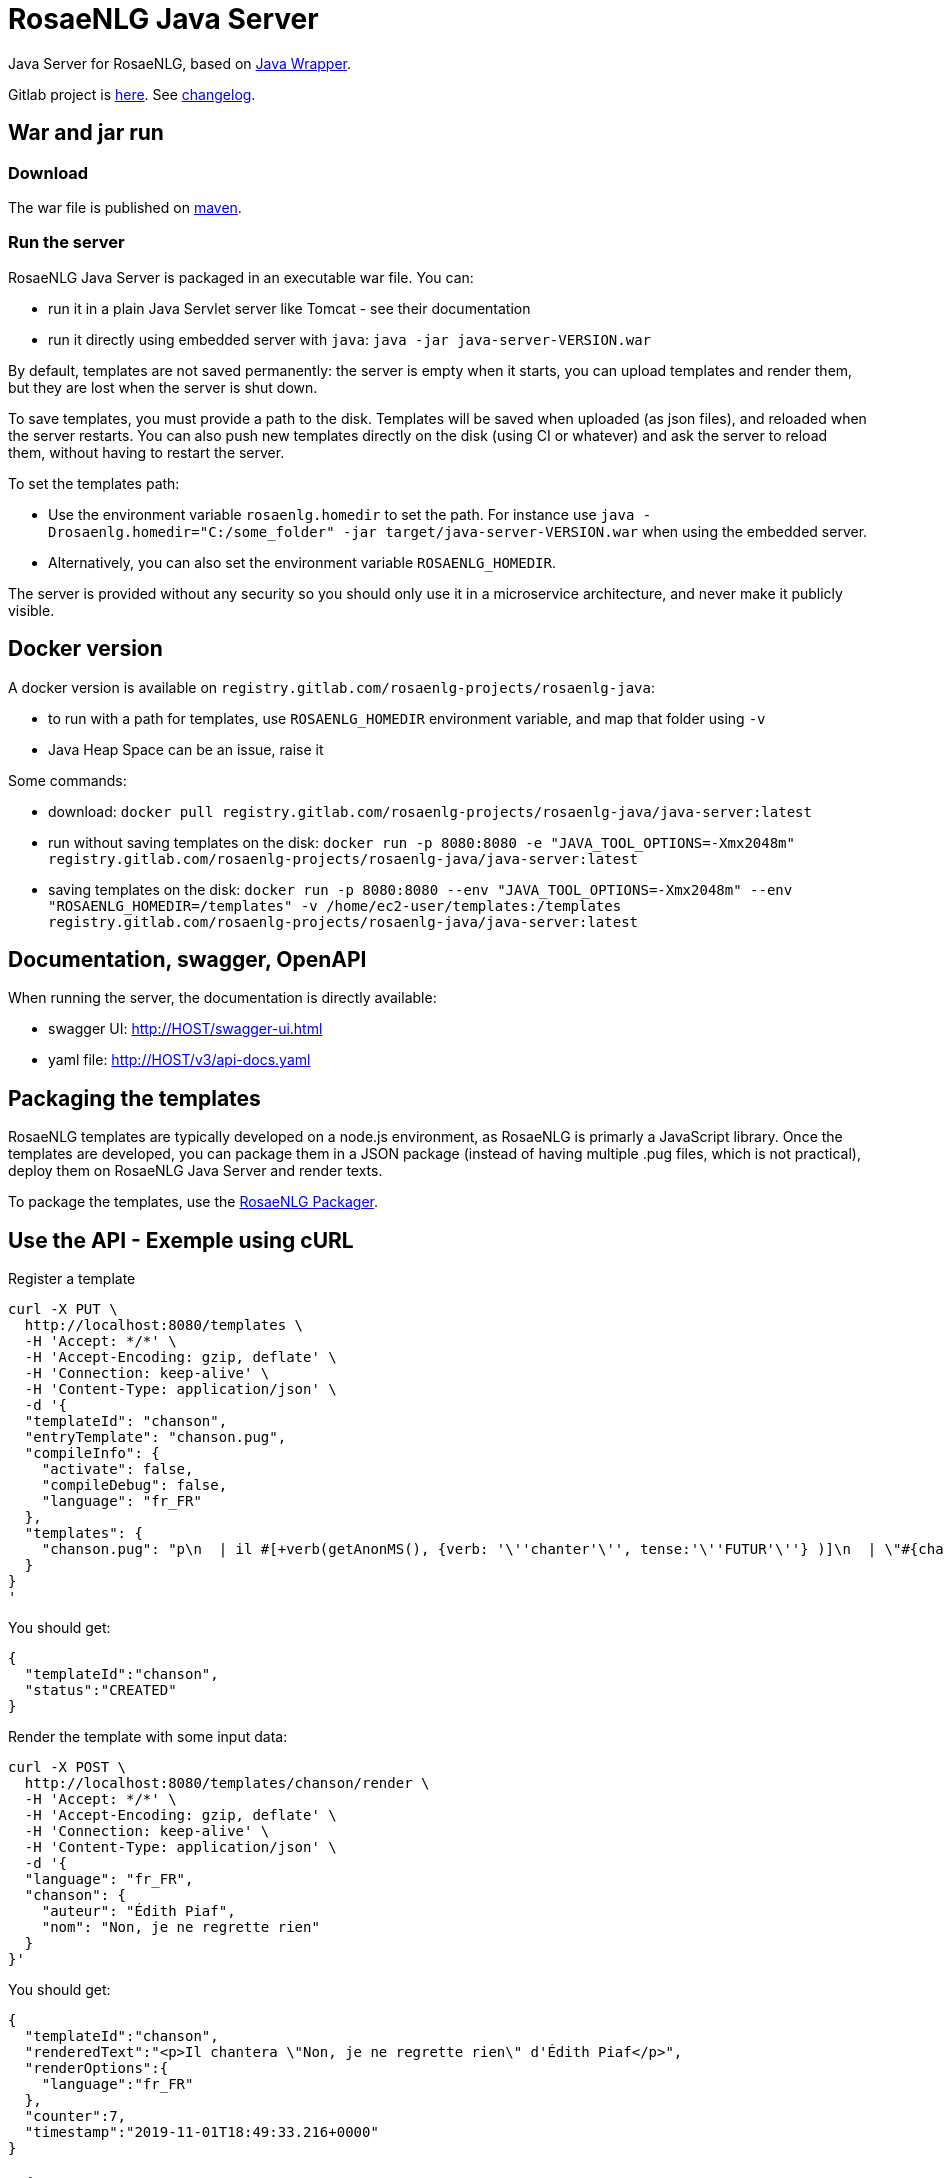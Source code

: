= RosaeNLG Java Server

Java Server for RosaeNLG, based on xref:java-wrapper.adoc[Java Wrapper].

Gitlab project is link:https://gitlab.com/rosaenlg-projects/rosaenlg-java[here]. See link:https://gitlab.com/rosaenlg-projects/rosaenlg-java/blob/master/CHANGELOG.md[changelog].


== War and jar run

=== Download

The war file is published on link:https://repo1.maven.org/maven2/org/rosaenlg/java-server/[maven].


=== Run the server

RosaeNLG Java Server is packaged in an executable war file. You can:

* run it in a plain Java Servlet server like Tomcat - see their documentation
* run it directly using embedded server with `java`: `java -jar java-server-VERSION.war`

By default, templates are not saved permanently: the server is empty when it starts, you can upload templates and render them, but they are lost when the server is shut down.

To save templates, you must provide a path to the disk.
Templates will be saved when uploaded (as json files), and reloaded when the server restarts.
You can also push new templates directly on the disk (using CI or whatever) and ask the server to reload them, without having to restart the server.

To set the templates path:

* Use the environment variable `rosaenlg.homedir` to set the path. For instance use `java -Drosaenlg.homedir="C:/some_folder" -jar target/java-server-VERSION.war` when using the embedded server.
* Alternatively, you can also set the environment variable `ROSAENLG_HOMEDIR`.

The server is provided without any security so you should only use it in a microservice architecture, and never make it publicly visible.


== Docker version

A docker version is available on `registry.gitlab.com/rosaenlg-projects/rosaenlg-java`:

* to run with a path for templates, use `ROSAENLG_HOMEDIR` environment variable, and map that folder using `-v`
* Java Heap Space can be an issue, raise it

Some commands:

* download: `docker pull registry.gitlab.com/rosaenlg-projects/rosaenlg-java/java-server:latest`
* run without saving templates on the disk: `docker run -p 8080:8080 -e "JAVA_TOOL_OPTIONS=-Xmx2048m" registry.gitlab.com/rosaenlg-projects/rosaenlg-java/java-server:latest`
* saving templates on the disk: `docker run -p 8080:8080 --env "JAVA_TOOL_OPTIONS=-Xmx2048m" --env "ROSAENLG_HOMEDIR=/templates" -v /home/ec2-user/templates:/templates registry.gitlab.com/rosaenlg-projects/rosaenlg-java/java-server:latest`


== Documentation, swagger, OpenAPI

When running the server, the documentation is directly available:

* swagger UI: http://HOST/swagger-ui.html
* yaml file: http://HOST/v3/api-docs.yaml


== Packaging the templates

RosaeNLG templates are typically developed on a node.js environment, as RosaeNLG is primarly a JavaScript library. Once the templates are developed, you can package them in a JSON package (instead of having multiple .pug files, which is not practical), deploy them on RosaeNLG Java Server and render texts.

To package the templates, use the xref:integration:rosaenlg_packager.adoc[RosaeNLG Packager].


== Use the API - Exemple using cURL

Register a template
[source,bash]
----
curl -X PUT \
  http://localhost:8080/templates \
  -H 'Accept: */*' \
  -H 'Accept-Encoding: gzip, deflate' \
  -H 'Connection: keep-alive' \
  -H 'Content-Type: application/json' \
  -d '{
  "templateId": "chanson",
  "entryTemplate": "chanson.pug",
  "compileInfo": {
    "activate": false,
    "compileDebug": false,
    "language": "fr_FR"
  },
  "templates": {
    "chanson.pug": "p\n  | il #[+verb(getAnonMS(), {verb: '\''chanter'\'', tense:'\''FUTUR'\''} )]\n  | \"#{chanson.nom}\"\n  | de #{chanson.auteur}\n"
  }
}
'
----

You should get:
[source,json]
----
{
  "templateId":"chanson",
  "status":"CREATED"
}
----

Render the template with some input data:
[source,bash]
----
curl -X POST \
  http://localhost:8080/templates/chanson/render \
  -H 'Accept: */*' \
  -H 'Accept-Encoding: gzip, deflate' \
  -H 'Connection: keep-alive' \
  -H 'Content-Type: application/json' \
  -d '{
  "language": "fr_FR",
  "chanson": {
    "auteur": "Édith Piaf",
    "nom": "Non, je ne regrette rien"
  }
}'
----

You should get:
[source,json]
----
{
  "templateId":"chanson",
  "renderedText":"<p>Il chantera \"Non, je ne regrette rien\" d'Édith Piaf</p>",
  "renderOptions":{
    "language":"fr_FR"
  },
  "counter":7,
  "timestamp":"2019-11-01T18:49:33.216+0000"
}
----


== Misc

*Do not* use the Pug `cache` parameter, as:

* anyway the `render` function of Pug is not used, so it is useless
* the server already caches the compiled functions

link:https://www.javadoc.io/doc/org.rosaenlg/java-server/[JavaDoc is here]


== Versions

[options="header"]
|=====================================================================
| rosaenlg-java-server version | java-wrapper version | corresponding RosaeNLG version
| 1.5.0 | 1.5.0 | 1.5.0
| 1.4.0 | 1.4.0 | 1.4.0
| 1.3.3 | 1.3.2 | 1.3.2
| 1.3.2 | 1.3.2 | 1.3.2
|=====================================================================


